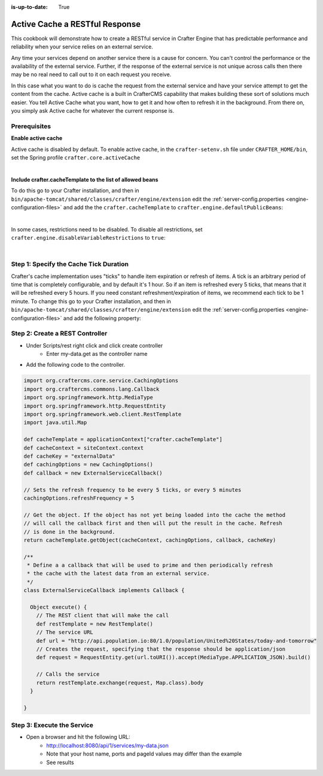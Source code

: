 :is-up-to-date: True

===============================
Active Cache a RESTful Response
===============================

This cookbook will demonstrate how to create a RESTful service in Crafter Engine that has predictable performance
and reliability when your service relies on an external service.

Any time your services depend on another service there is a cause for concern.  You can't control the performance or
the availability of the external service. Further, if the response of the external service is not unique across calls
then there may be no real need to call out to it on each request you receive.

In this case what you want to do is cache the request from the external service and have your service attempt to get the content from the cache.
Active cache is a built in CrafterCMS capability that makes building these sort of solutions much easier.
You tell Active Cache what you want, how to get it and how often to refresh it in the background.  From there on, you
simply ask Active cache for whatever the current response is.

-------------
Prerequisites
-------------

**Enable active cache**

Active cache is disabled by default.  To enable active cache, in the ``crafter-setenv.sh`` file under ``CRAFTER_HOME/bin``, set the Spring profile ``crafter.core.activeCache``

.. code-block:: yaml
   :caption: *CRAFTER_HOME/bin/crafter-setenv.sh*

   export SPRING_PROFILES_ACTIVE=crafter.core.activeCache

|

**Include crafter.cacheTemplate to the list of allowed beans**

To do this go to your Crafter installation, and then in ``bin/apache-tomcat/shared/classes/crafter/engine/extension`` edit the :ref:`server-config.properties <engine-configuration-files>` and add the the ``crafter.cacheTemplate`` to ``crafter.engine.defaultPublicBeans``:

.. code-block:: properties
   :caption: *bin/apache-tomcat/shared/classes/crafter/engine/extension/server-config.properties*

   # Patterns for beans that should always be accessible from the site application context
   crafter.engine.defaultPublicBeans=crafter\\.(targetIdManager|targetedUrlStrategy|cacheTemplate)

|

In some cases, restrictions need to be disabled.  To disable all restrictions, set ``crafter.engine.disableVariableRestrictions`` to ``true``:

.. code-block:: properties
   :caption: *bin/apache-tomcat/shared/classes/crafter/engine/extension/server-config.properties*

   # Indicates if the whole servlet & spring context should be available for templates & scripts
   crafter.engine.disableVariableRestrictions=true

|

---------------------------------------
Step 1: Specify the Cache Tick Duration
---------------------------------------

Crafter's cache implementation uses "ticks" to handle item expiration or refresh of items. A tick is an arbitrary period of time that is
completely configurable, and by default it's 1 hour. So if an item is refreshed every 5 ticks, that means that it will be refreshed every 5 hours.
If you need constant refreshment/expiration of items, we recommend each tick to be 1 minute. To change this go to your Crafter installation,
and then in ``bin/apache-tomcat/shared/classes/crafter/engine/extension`` edit the :ref:`server-config.properties <engine-configuration-files>` and add the following property:

.. code-block:: properties
   :caption: *bin/apache-tomcat/shared/classes/crafter/engine/extension/server-config.properties*

	# The timespan of a single "tick". 60 000 == 1 minute
	crafter.core.cache.tick.frequency=60000

--------------------------------
Step 2: Create a REST Controller
--------------------------------

* Under Scripts/rest right click and click create controller
    * Enter my-data.get as the controller name

* Add the following code to the controller.

.. code-block:: groovy

	import org.craftercms.core.service.CachingOptions
	import org.craftercms.commons.lang.Callback
	import org.springframework.http.MediaType
	import org.springframework.http.RequestEntity
	import org.springframework.web.client.RestTemplate
	import java.util.Map

	def cacheTemplate = applicationContext["crafter.cacheTemplate"]
	def cacheContext = siteContext.context
	def cacheKey = "externalData"
	def cachingOptions = new CachingOptions()
	def callback = new ExternalServiceCallback()

	// Sets the refresh frequency to be every 5 ticks, or every 5 minutes
	cachingOptions.refreshFrequency = 5

	// Get the object. If the object has not yet being loaded into the cache the method
	// will call the callback first and then will put the result in the cache. Refresh
	// is done in the background.
	return cacheTemplate.getObject(cacheContext, cachingOptions, callback, cacheKey)

	/**
	 * Define a a callback that will be used to prime and then periodically refresh
	 * the cache with the latest data from an external service.
	 */
	class ExternalServiceCallback implements Callback {

	  Object execute() {
	    // The REST client that will make the call
	    def restTemplate = new RestTemplate()
	    // The service URL
	    def url = "http://api.population.io:80/1.0/population/United%20States/today-and-tomorrow"
	    // Creates the request, specifying that the response should be application/json
	    def request = RequestEntity.get(url.toURI()).accept(MediaType.APPLICATION_JSON).build()

	    // Calls the service
	    return restTemplate.exchange(request, Map.class).body
	  }

	}

---------------------------
Step 3: Execute the Service
---------------------------

* Open a browser and hit the following URL:
    * http://localhost:8080/api/1/services/my-data.json
    * Note that your host name, ports and pageId values may differ than the example
    * See results
